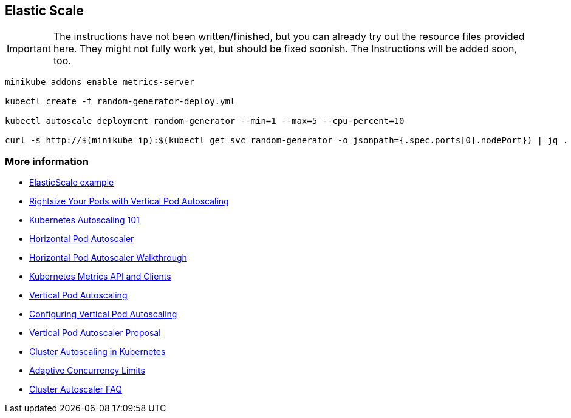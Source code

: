 == Elastic Scale

IMPORTANT: The instructions have not been written/finished, but you can already try out the resource files provided here. They might not fully work yet, but should be fixed soonish. The Instructions will be added soon, too.

[source, bash]
----
minikube addons enable metrics-server

kubectl create -f random-generator-deploy.yml

kubectl autoscale deployment random-generator --min=1 --max=5 --cpu-percent=10

curl -s http://$(minikube ip):$(kubectl get svc random-generator -o jsonpath={.spec.ports[0].nodePort}) | jq .
----

=== More information

* https://github.com/k8spatterns/examples/tree/master/advanced/ElasticScale[ElasticScale example]
* https://www.youtube.com/watch?v=Y4vnYaqhS74[Rightsize Your Pods with Vertical Pod Autoscaling]
* https://medium.com/magalix/kubernetes-autoscaling-101-cluster-autoscaler-horizontal-pod-autoscaler-and-vertical-pod-2a441d9ad231[Kubernetes Autoscaling 101]
* https://kubernetes.io/docs/tasks/run-application/horizontal-pod-autoscale/[Horizontal Pod Autoscaler]
* https://kubernetes.io/docs/tasks/run-application/horizontal-pod-autoscale-walkthrough/[Horizontal Pod Autoscaler Walkthrough]
* https://github.com/kubernetes/metrics/[Kubernetes Metrics API and Clients]
* https://cloud.google.com/kubernetes-engine/docs/concepts/verticalpodautoscaler[Vertical Pod Autoscaling]
* https://cloud.google.com/kubernetes-engine/docs/how-to/vertical-pod-autoscaling[Configuring Vertical Pod Autoscaling]
* https://github.com/kubernetes/community/blob/master/contributors/design-proposals/autoscaling/vertical-pod-autoscaler.md[Vertical Pod Autoscaler Proposal]
* https://kubernetes.io/blog/2016/07/autoscaling-in-kubernetes/[Cluster Autoscaling in Kubernetes]
* https://medium.com/@NetflixTechBlog/performance-under-load-3e6fa9a60581[Adaptive Concurrency Limits]
* https://github.com/kubernetes/autoscaler/blob/master/cluster-autoscaler/FAQ.md[Cluster Autoscaler FAQ]
